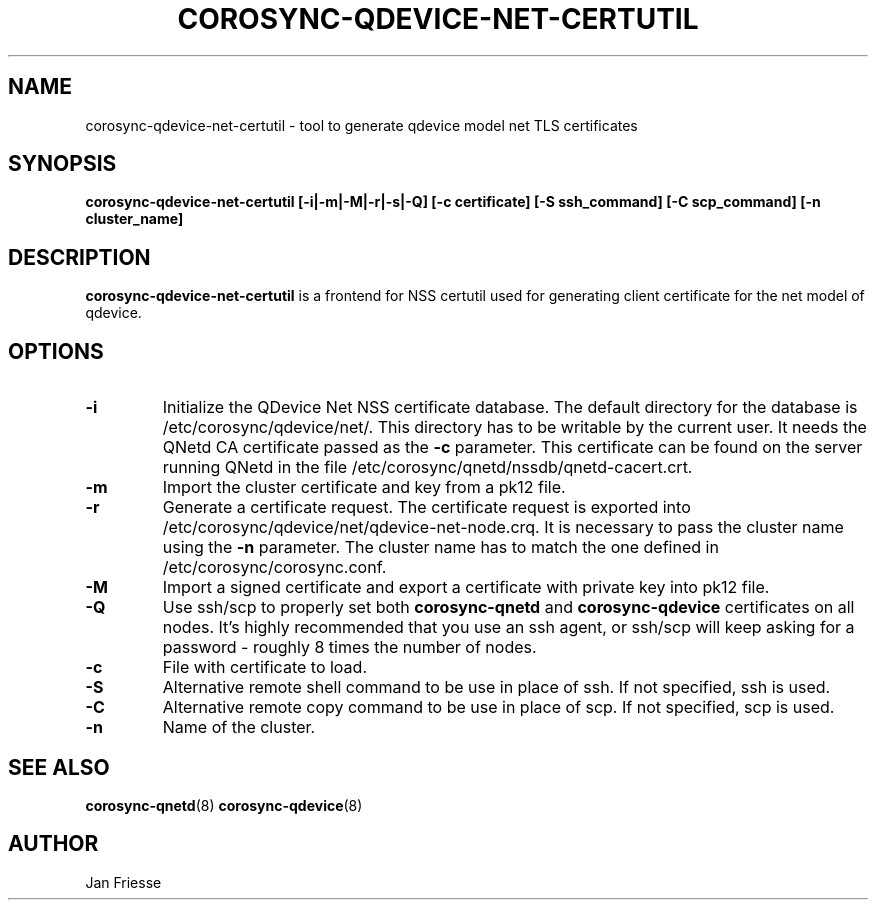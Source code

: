 .\"/*
.\" * Copyright (C) 2016 Red Hat, Inc.
.\" *
.\" * All rights reserved.
.\" *
.\" * Author: Jan Friesse <jfriesse@redhat.com>
.\" *
.\" * This software licensed under BSD license, the text of which follows:
.\" *
.\" * Redistribution and use in source and binary forms, with or without
.\" * modification, are permitted provided that the following conditions are met:
.\" *
.\" * - Redistributions of source code must retain the above copyright notice,
.\" *   this list of conditions and the following disclaimer.
.\" * - Redistributions in binary form must reproduce the above copyright notice,
.\" *   this list of conditions and the following disclaimer in the documentation
.\" *   and/or other materials provided with the distribution.
.\" * - Neither the name of Red Hat, Inc. nor the names of its
.\" *   contributors may be used to endorse or promote products derived from this
.\" *   software without specific prior written permission.
.\" *
.\" * THIS SOFTWARE IS PROVIDED BY THE COPYRIGHT HOLDERS AND CONTRIBUTORS "AS IS"
.\" * AND ANY EXPRESS OR IMPLIED WARRANTIES, INCLUDING, BUT NOT LIMITED TO, THE
.\" * IMPLIED WARRANTIES OF MERCHANTABILITY AND FITNESS FOR A PARTICULAR PURPOSE
.\" * ARE DISCLAIMED. IN NO EVENT SHALL THE COPYRIGHT OWNER OR CONTRIBUTORS BE
.\" * LIABLE FOR ANY DIRECT, INDIRECT, INCIDENTAL, SPECIAL, EXEMPLARY, OR
.\" * CONSEQUENTIAL DAMAGES (INCLUDING, BUT NOT LIMITED TO, PROCUREMENT OF
.\" * SUBSTITUTE GOODS OR SERVICES; LOSS OF USE, DATA, OR PROFITS; OR BUSINESS
.\" * INTERRUPTION) HOWEVER CAUSED AND ON ANY THEORY OF LIABILITY, WHETHER IN
.\" * CONTRACT, STRICT LIABILITY, OR TORT (INCLUDING NEGLIGENCE OR OTHERWISE)
.\" * ARISING IN ANY WAY OUT OF THE USE OF THIS SOFTWARE, EVEN IF ADVISED OF
.\" * THE POSSIBILITY OF SUCH DAMAGE.
.\" */
.TH COROSYNC-QDEVICE-NET-CERTUTIL 8 2016-06-28
.SH NAME
corosync-qdevice-net-certutil - tool to generate qdevice model net TLS certificates
.SH SYNOPSIS
.B "corosync-qdevice-net-certutil [-i|-m|-M|-r|-s|-Q] [-c certificate] [-S ssh_command] [-C scp_command] [-n cluster_name]"
.SH DESCRIPTION
.B corosync-qdevice-net-certutil
is a frontend for NSS certutil used for generating client certificate for the net model of
qdevice.
.SH OPTIONS
.TP
.B -i
Initialize the QDevice Net NSS certificate database.
The default directory for the database is /etc/corosync/qdevice/net/. This directory
has to be writable by the current user. It needs the QNetd CA certificate passed as the
.B -c
parameter. This certificate can be found on the server running QNetd in the file
/etc/corosync/qnetd/nssdb/qnetd-cacert.crt.
.TP
.B -m
Import the cluster certificate and key from a pk12 file.
.TP
.B -r
Generate a certificate request. The certificate request is exported into
/etc/corosync/qdevice/net/qdevice-net-node.crq. It is necessary to
pass the cluster name using the
.B -n
parameter. The cluster name has to match the one defined in /etc/corosync/corosync.conf.
.TP
.B -M
Import a signed certificate and export a certificate with private key into
pk12 file.
.TP
.B -Q
Use ssh/scp to properly set both
.B corosync-qnetd
and
.B corosync-qdevice
certificates on all nodes. It's highly recommended that you use an ssh agent,
or ssh/scp will keep asking for a password - roughly 8 times the number of nodes.
.TP
.B -c
File with certificate to load.
.TP
.B -S
Alternative remote shell command to be use in place of ssh. If not specified, ssh is used.
.TP
.B -C
Alternative remote copy command to be use in place of scp. If not specified, scp is used.
.TP
.B -n
Name of the cluster.
.SH SEE ALSO
.BR corosync-qnetd (8)
.BR corosync-qdevice (8)
.SH AUTHOR
Jan Friesse
.PP
